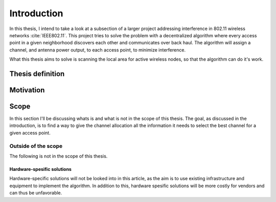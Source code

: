 ------------
Introduction
------------

In this thesis, I intend to take a look at a subsection of a larger project
addressing interference in 802.11 wireless networks :cite:`IEEE802.11`. This
project tries to solve the problem with a decentralized algorithm where every
access point in a given neighborhood discovers each other and communicates
over back haul. The algorithm will assign a channel, and antenna power output,
to each access point, to minimize interference.

What this thesis aims to solve is scanning the local area for active
wireless nodes, so that the algorithm can do it's work.


Thesis definition
=================

.. todo::

    Define the thesis


Motivation
==========

.. todo::

    What is the motivation behind this thesis?

     * Helping the main project!

Scope
=====

In this section I'll be discussing whats is and what is not in the scope of
this thesis. The goal, as discussed in the introduction, is to find a way to
give the channel allocation all the information it needs to select the best
channel for a given access point.

Outside of the scope
--------------------

The following is not in the scope of this thesis.

Hardware-spesific solutions
###########################

.. todo::

    Cite some article that has a hardware specific solution?

Hardware-specific solutions will not be looked into in this article, as the
aim is to use existing infrastructure and equipment to implement the algorithm.
In addition to this, hardware spesific solutions will be more costly for vendors
and can thus be unfavorable.
